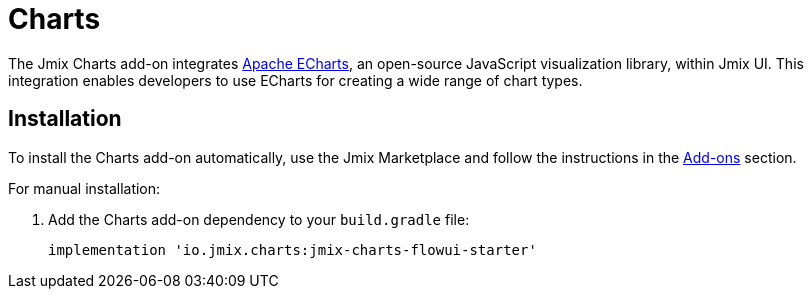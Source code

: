 = Charts

The Jmix Charts add-on integrates https://echarts.apache.org[Apache ECharts^], an open-source JavaScript visualization library, within Jmix UI.
This integration enables developers to use ECharts for creating a wide range of chart types.

[[installation]]
== Installation

To install the Charts add-on automatically, use the Jmix Marketplace and follow the instructions in the xref:ROOT:add-ons.adoc#installation[Add-ons] section.


For manual installation:

. Add the Charts add-on dependency to your `build.gradle` file:
+
[source,groovy,indent=0]
----
implementation 'io.jmix.charts:jmix-charts-flowui-starter'
----

